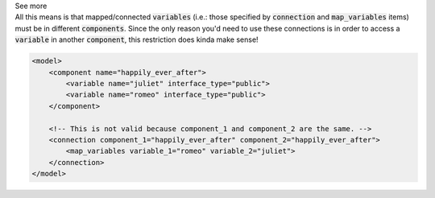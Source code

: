 .. _informB15_3:

.. container:: toggle

  .. container:: header

    See more

  .. container:: infospec

    All this means is that mapped/connected :code:`variables` (i.e.: those specified by :code:`connection` and :code:`map_variables` items) must be in different :code:`components`.
    Since the only reason you'd need to use these connections is in order to access a :code:`variable` in another :code:`component`, this restriction does kinda make sense!

    .. code-block:: xml

        <model>
            <component name="happily_ever_after">
                <variable name="juliet" interface_type="public">
                <variable name="romeo" interface_type="public">
            </component>

            <!-- This is not valid because component_1 and component_2 are the same. -->
            <connection component_1="happily_ever_after" component_2="happily_ever_after">
                <map_variables variable_1="romeo" variable_2="juliet">
            </connection>
        </model>
